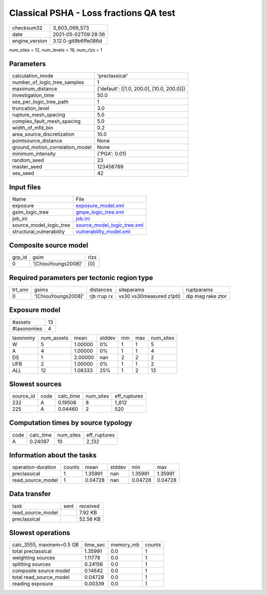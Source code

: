 Classical PSHA - Loss fractions QA test
=======================================

+---------------+---------------------+
| checksum32    |3_603_069_573        |
+---------------+---------------------+
| date          |2021-05-02T09:28:36  |
+---------------+---------------------+
| engine_version|3.12.0-git9b6ffe086d |
+---------------+---------------------+

num_sites = 12, num_levels = 19, num_rlzs = 1

Parameters
----------
+--------------------------------+-------------------------------------------+
| calculation_mode               |'preclassical'                             |
+--------------------------------+-------------------------------------------+
| number_of_logic_tree_samples   |1                                          |
+--------------------------------+-------------------------------------------+
| maximum_distance               |{'default': [[1.0, 200.0], [10.0, 200.0]]} |
+--------------------------------+-------------------------------------------+
| investigation_time             |50.0                                       |
+--------------------------------+-------------------------------------------+
| ses_per_logic_tree_path        |1                                          |
+--------------------------------+-------------------------------------------+
| truncation_level               |3.0                                        |
+--------------------------------+-------------------------------------------+
| rupture_mesh_spacing           |5.0                                        |
+--------------------------------+-------------------------------------------+
| complex_fault_mesh_spacing     |5.0                                        |
+--------------------------------+-------------------------------------------+
| width_of_mfd_bin               |0.2                                        |
+--------------------------------+-------------------------------------------+
| area_source_discretization     |10.0                                       |
+--------------------------------+-------------------------------------------+
| pointsource_distance           |None                                       |
+--------------------------------+-------------------------------------------+
| ground_motion_correlation_model|None                                       |
+--------------------------------+-------------------------------------------+
| minimum_intensity              |{'PGA': 0.01}                              |
+--------------------------------+-------------------------------------------+
| random_seed                    |23                                         |
+--------------------------------+-------------------------------------------+
| master_seed                    |123456789                                  |
+--------------------------------+-------------------------------------------+
| ses_seed                       |42                                         |
+--------------------------------+-------------------------------------------+

Input files
-----------
+-------------------------+-------------------------------------------------------------+
| Name                    |File                                                         |
+-------------------------+-------------------------------------------------------------+
| exposure                |`exposure_model.xml <exposure_model.xml>`_                   |
+-------------------------+-------------------------------------------------------------+
| gsim_logic_tree         |`gmpe_logic_tree.xml <gmpe_logic_tree.xml>`_                 |
+-------------------------+-------------------------------------------------------------+
| job_ini                 |`job.ini <job.ini>`_                                         |
+-------------------------+-------------------------------------------------------------+
| source_model_logic_tree |`source_model_logic_tree.xml <source_model_logic_tree.xml>`_ |
+-------------------------+-------------------------------------------------------------+
| structural_vulnerability|`vulnerability_model.xml <vulnerability_model.xml>`_         |
+-------------------------+-------------------------------------------------------------+

Composite source model
----------------------
+-------+-------------------+-----+
| grp_id|gsim               |rlzs |
+-------+-------------------+-----+
| 0     |'[ChiouYoungs2008]'|[0]  |
+-------+-------------------+-----+

Required parameters per tectonic region type
--------------------------------------------
+--------+-------------------+-----------+-----------------------+------------------+
| trt_smr|gsims              |distances  |siteparams             |ruptparams        |
+--------+-------------------+-----------+-----------------------+------------------+
| 0      |'[ChiouYoungs2008]'|rjb rrup rx|vs30 vs30measured z1pt0|dip mag rake ztor |
+--------+-------------------+-----------+-----------------------+------------------+

Exposure model
--------------
+------------+---+
| #assets    |13 |
+------------+---+
| #taxonomies|4  |
+------------+---+

+---------+----------+-------+------+---+---+----------+
| taxonomy|num_assets|mean   |stddev|min|max|num_sites |
+---------+----------+-------+------+---+---+----------+
| W       |5         |1.00000|0%    |1  |1  |5         |
+---------+----------+-------+------+---+---+----------+
| A       |4         |1.00000|0%    |1  |1  |4         |
+---------+----------+-------+------+---+---+----------+
| DS      |1         |2.00000|nan   |2  |2  |2         |
+---------+----------+-------+------+---+---+----------+
| UFB     |2         |1.00000|0%    |1  |1  |2         |
+---------+----------+-------+------+---+---+----------+
| *ALL*   |12        |1.08333|25%   |1  |2  |13        |
+---------+----------+-------+------+---+---+----------+

Slowest sources
---------------
+----------+----+---------+---------+-------------+
| source_id|code|calc_time|num_sites|eff_ruptures |
+----------+----+---------+---------+-------------+
| 232      |A   |0.19508  |8        |1_612        |
+----------+----+---------+---------+-------------+
| 225      |A   |0.04460  |2        |520          |
+----------+----+---------+---------+-------------+

Computation times by source typology
------------------------------------
+-----+---------+---------+-------------+
| code|calc_time|num_sites|eff_ruptures |
+-----+---------+---------+-------------+
| A   |0.24097  |10       |2_132        |
+-----+---------+---------+-------------+

Information about the tasks
---------------------------
+-------------------+------+-------+------+-------+--------+
| operation-duration|counts|mean   |stddev|min    |max     |
+-------------------+------+-------+------+-------+--------+
| preclassical      |1     |1.35991|nan   |1.35991|1.35991 |
+-------------------+------+-------+------+-------+--------+
| read_source_model |1     |0.04728|nan   |0.04728|0.04728 |
+-------------------+------+-------+------+-------+--------+

Data transfer
-------------
+------------------+----+---------+
| task             |sent|received |
+------------------+----+---------+
| read_source_model|    |7.92 KB  |
+------------------+----+---------+
| preclassical     |    |52.56 KB |
+------------------+----+---------+

Slowest operations
------------------
+-------------------------+--------+---------+-------+
| calc_3555, maxmem=0.5 GB|time_sec|memory_mb|counts |
+-------------------------+--------+---------+-------+
| total preclassical      |1.35991 |0.0      |1      |
+-------------------------+--------+---------+-------+
| weighting sources       |1.11778 |0.0      |1      |
+-------------------------+--------+---------+-------+
| splitting sources       |0.24156 |0.0      |1      |
+-------------------------+--------+---------+-------+
| composite source model  |0.14642 |0.0      |1      |
+-------------------------+--------+---------+-------+
| total read_source_model |0.04728 |0.0      |1      |
+-------------------------+--------+---------+-------+
| reading exposure        |0.00339 |0.0      |1      |
+-------------------------+--------+---------+-------+